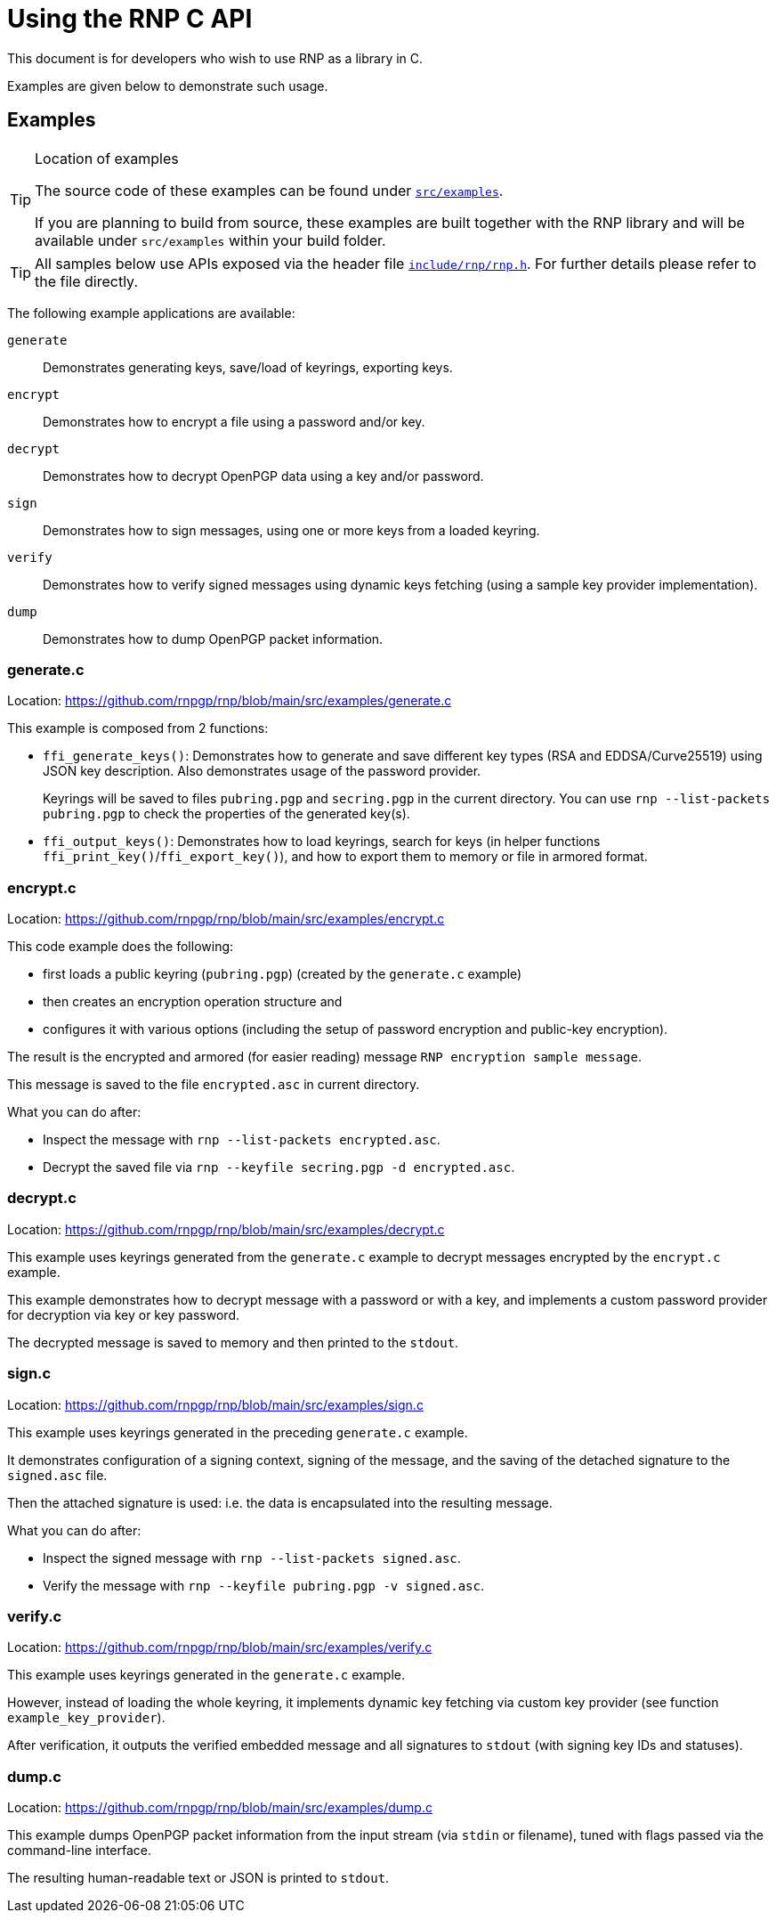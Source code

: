 = Using the RNP C API

This document is for developers who wish to use RNP as a library in C.

Examples are given below to demonstrate such usage.

== Examples

[TIP]
.Location of examples
====
The source code of these examples can be found under
`https://github.com/rnpgp/rnp/blob/main/src/examples/[src/examples]`.

If you are planning to build from source, these examples are built
together with the RNP library and will be available under `src/examples`
within your build folder.
====

[TIP]
====
All samples below use APIs exposed via the header file
`https://github.com/rnpgp/rnp/blob/main/include/rnp/rnp.h[include/rnp/rnp.h]`.
For further details please refer to the file directly.
====

The following example applications are available:

`generate`:: Demonstrates generating keys, save/load of keyrings, exporting keys.

`encrypt`:: Demonstrates how to encrypt a file using a password and/or key.

`decrypt`:: Demonstrates how to decrypt OpenPGP data using a key and/or password.

`sign`:: Demonstrates how to sign messages, using one or more keys from a loaded keyring.

`verify`:: Demonstrates how to verify signed messages using dynamic keys fetching
  (using a sample key provider implementation).

`dump`:: Demonstrates how to dump OpenPGP packet information.


=== generate.c

Location: https://github.com/rnpgp/rnp/blob/main/src/examples/generate.c

This example is composed from 2 functions:

* `ffi_generate_keys()`: Demonstrates how to generate and save different key types
   (RSA and EDDSA/Curve25519) using JSON key description.
   Also demonstrates usage of the password provider.
+
Keyrings will be saved to files `pubring.pgp` and `secring.pgp` in the current directory.
You can use `rnp --list-packets pubring.pgp` to check the properties of the generated key(s).

* `ffi_output_keys()`: Demonstrates how to load keyrings,
   search for keys (in helper functions `ffi_print_key()`/`ffi_export_key()`),
   and how to export them to memory or file in armored format.

=== encrypt.c

Location: https://github.com/rnpgp/rnp/blob/main/src/examples/encrypt.c

This code example does the following:

* first loads a public keyring (`pubring.pgp`) (created by the `generate.c` example)
* then creates an encryption operation structure and
* configures it with various options (including the setup of password encryption and public-key encryption).

The result is the encrypted and armored (for easier reading) message
`RNP encryption sample message`.

This message is saved to the file `encrypted.asc` in current directory.

What you can do after:

* Inspect the message with `rnp --list-packets encrypted.asc`.
* Decrypt the saved file via `rnp --keyfile secring.pgp -d encrypted.asc`.

=== decrypt.c

Location: https://github.com/rnpgp/rnp/blob/main/src/examples/decrypt.c

This example uses keyrings generated from the `generate.c` example
to decrypt messages encrypted by the `encrypt.c` example.

This example demonstrates how to decrypt message with a password or with a key,
and implements a custom password provider for decryption via key or key password.

The decrypted message is saved to memory and then printed to the `stdout`.

=== sign.c

Location: https://github.com/rnpgp/rnp/blob/main/src/examples/sign.c

This example uses keyrings generated in the preceding `generate.c` example.

It demonstrates configuration of a signing context, signing of the message,
and the saving of the detached signature to the `signed.asc` file.

Then the attached signature is used: i.e. the data is encapsulated into
the resulting message.

What you can do after:

* Inspect the signed message with `rnp --list-packets signed.asc`.
* Verify the message with `rnp --keyfile pubring.pgp -v signed.asc`.

=== verify.c

Location: https://github.com/rnpgp/rnp/blob/main/src/examples/verify.c

This example uses keyrings generated in the `generate.c` example.

However, instead of loading the whole keyring, it implements dynamic key fetching
via custom key provider (see function `example_key_provider`).

After verification, it outputs the verified embedded message
and all signatures to `stdout` (with signing key IDs and statuses).

=== dump.c

Location: https://github.com/rnpgp/rnp/blob/main/src/examples/dump.c

This example dumps OpenPGP packet information from the input stream
(via `stdin` or filename), tuned with flags passed via the
command-line interface.

The resulting human-readable text or JSON is printed to `stdout`.
